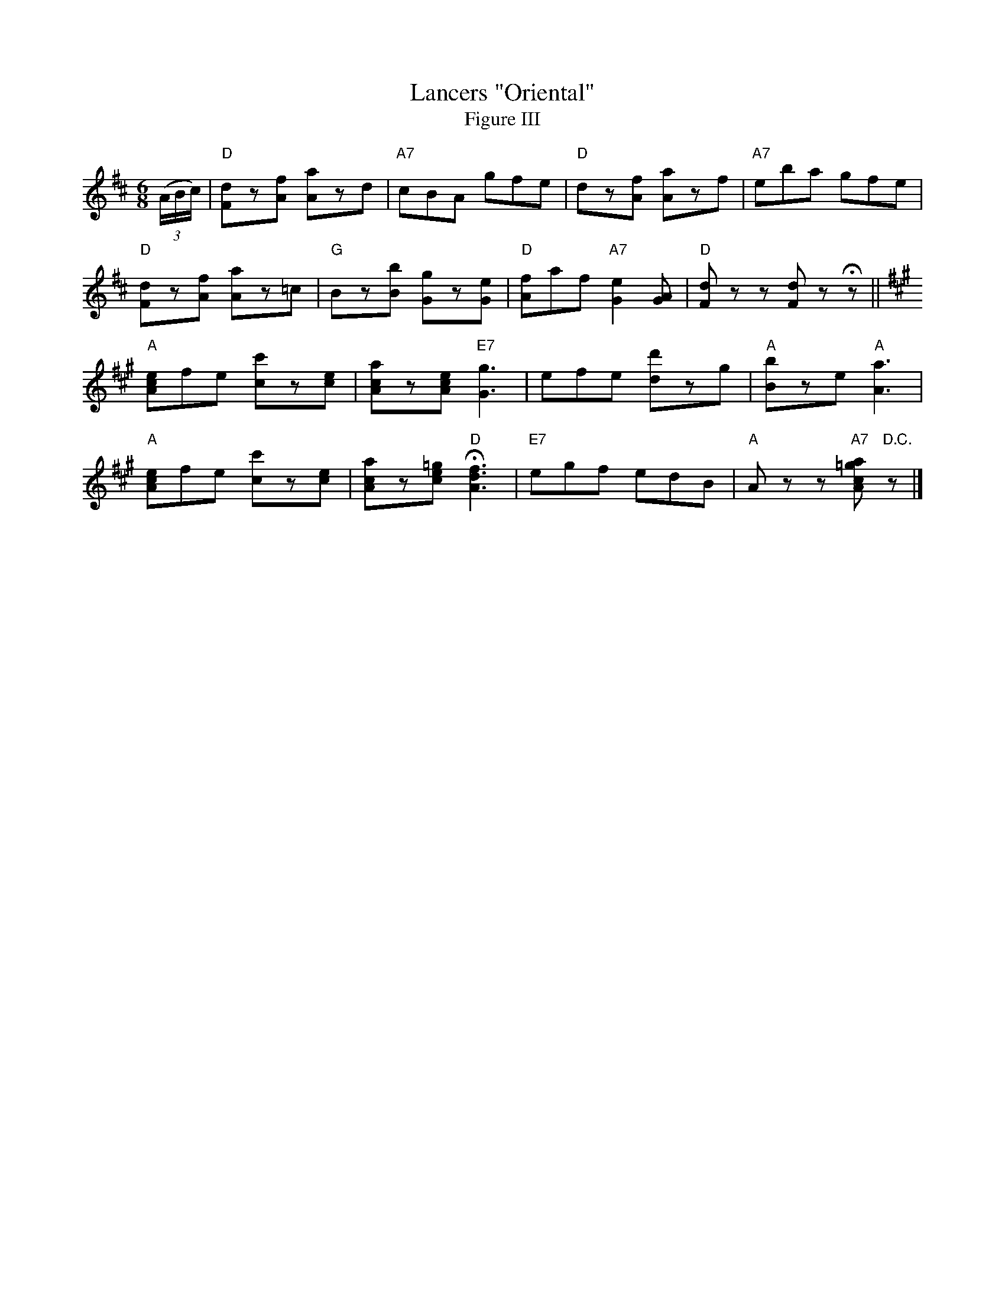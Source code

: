 X: 03803
T: Lancers "Oriental"
T: Figure III
B: Henry Ford's "Good Morning"
Z: 2011 John Chambers <jc:trillian.mit.edu>
N: Records No.104-B and No.105-B
N: Dancers: Wait first eight bars.
N: The A chord at the start of bar 12 is probably a typo.
R: jig
M: 6/8
L: 1/8
K: D
((3A/B/c/) |\
"D"[dF]z[fA] [aA]zd | "A7"cBA gfe | "D"dz[fA] [aA]zf | "A7"eba gfe |
"D"[dF]z[fA] [aA]z=c | "G"Bz[bB] [gG]z[eG] | "D"[fA]af "A7"[e2G2][AG] | "D"[dF]zz [dF]zHz ||
K: A
"A"[ecA]fe [c'c]z[ec] | [acA]z[ecA] "E7"k[g3G3] | efe [d'd]zg | "A"[bB]ze "A"k[a3A3] |
"A"[ecA]fe [c'c]z[ec] | [acA]z[ec=g] "D"H[f3d3A3] | "E7"egf edB | "A"Azz "A7"[a=gcA]"D.C."z |]

